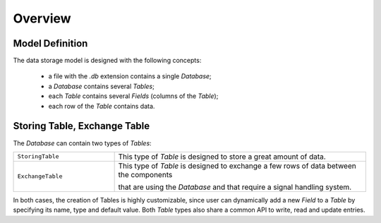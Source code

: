 Overview
========

Model Definition
----------------

The data storage model is designed with the following concepts:

 * a file with the `.db` extension contains a single *Database*;
 * a *Database* contains several *Tables*;
 * each *Table* contains several *Fields* (columns of the *Table*);
 * each row of the *Table* contains data.


Storing Table, Exchange Table
-----------------------------

The *Database* can contain two types of *Tables*:

.. list-table::
    :widths: 20 50

    * - ``StoringTable``
      - This type of *Table* is designed to store a great amount of data.

    * - ``ExchangeTable``
      - This type of *Table* is designed to exchange a few rows of data between the components

        that are using the *Database* and that require a signal handling system.

In both cases, the creation of Tables is highly customizable, since user can dynamically add a new *Field* to a *Table*
by specifying its name, type and default value.
Both *Table* types also share a common API to write, read and update entries.